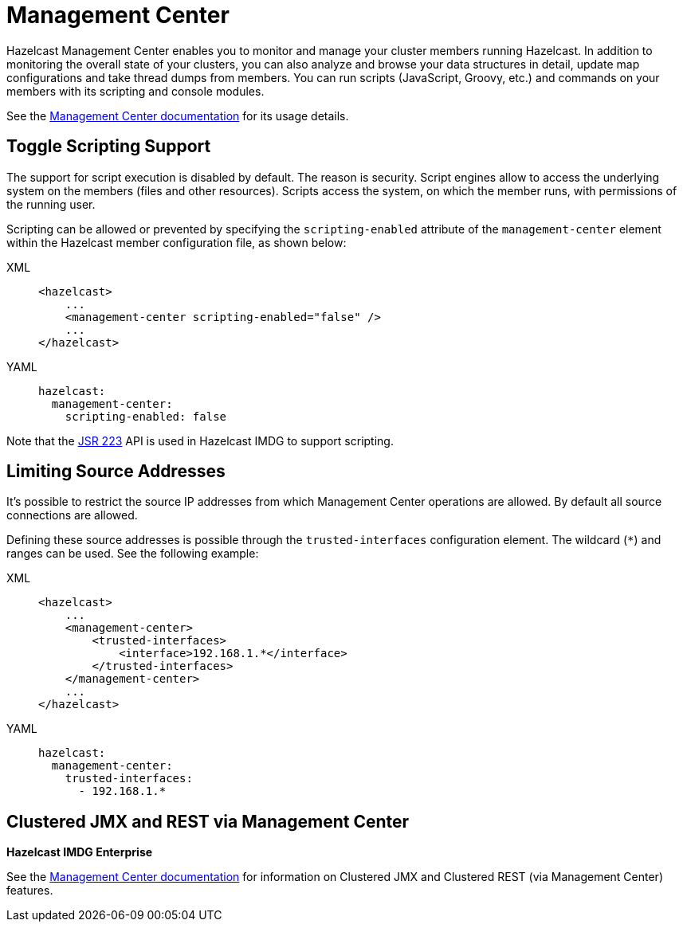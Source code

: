 = Management Center

Hazelcast Management Center enables you to monitor and manage your cluster members running Hazelcast.
In addition to monitoring the overall state of your clusters, you can also analyze and browse your
data structures in detail, update map configurations and take thread dumps from members.
You can run scripts (JavaScript, Groovy, etc.) and commands on your members with its scripting and console modules.

See the xref:management-center::index.adoc[Management Center documentation]
for its usage details.

== Toggle Scripting Support

The support for script execution is disabled by default. The reason is security.
Script engines allow to access the underlying system on the members (files and other resources).
Scripts access the system, on which the member runs, with permissions of the running user.

Scripting can be allowed or prevented by specifying the `scripting-enabled` attribute of
the `management-center` element within the Hazelcast member configuration file, as shown below:

[tabs] 
==== 
XML:: 
+ 
-- 
[source,xml]
----
<hazelcast>
    ...
    <management-center scripting-enabled="false" />
    ...
</hazelcast>
----
--

YAML::
+
[source,yaml]
----
hazelcast:
  management-center:
    scripting-enabled: false
----
====

Note that the https://jcp.org/en/jsr/detail?id=223[JSR 223^] API is used in Hazelcast IMDG to support scripting.

== Limiting Source Addresses

It's possible to restrict the source IP addresses from which Management Center operations
are allowed. By default all source connections are allowed.

Defining these source addresses is possible through the `trusted-interfaces`
configuration element. The wildcard (`*`) and ranges can be used.
See the following example:

[tabs] 
==== 
XML:: 
+ 
-- 
[source,xml]
----
<hazelcast>
    ...
    <management-center>
        <trusted-interfaces>
            <interface>192.168.1.*</interface>
        </trusted-interfaces>
    </management-center>
    ...
</hazelcast>
----
--

YAML::
+
[source,yaml]
----
hazelcast:
  management-center:
    trusted-interfaces:
      - 192.168.1.*
----
====

== Clustered JMX and REST via Management Center

[blue]*Hazelcast IMDG Enterprise*

See the xref:management-center::index.adoc[Management Center documentation]
for information on Clustered JMX and Clustered REST (via Management Center) features.